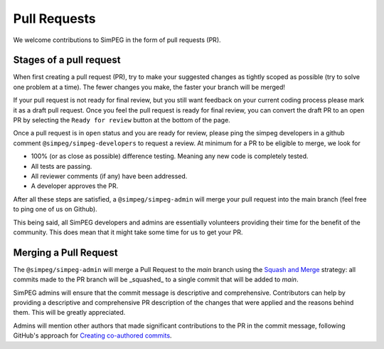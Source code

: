 .. _pull-requests:

Pull Requests
=============

We welcome contributions to SimPEG in the form of pull requests (PR).

Stages of a pull request
------------------------

When first creating a pull request (PR), try to make your suggested changes as
tightly scoped as possible (try to solve one problem at a time). The fewer
changes you make, the faster your branch will be merged!

If your pull request is not ready for final review, but you still want feedback
on your current coding process please mark it as a draft pull request. Once you
feel the pull request is ready for final review, you can convert the draft PR to
an open PR by selecting the ``Ready for review`` button at the bottom of the page.

Once a pull request is in ``open`` status and you are ready for review, please
ping the simpeg developers in a github comment ``@simpeg/simpeg-developers`` to
request a review. At minimum for a PR to be eligible to merge, we look for

- 100% (or as close as possible) difference testing. Meaning any new code is
  completely tested.
- All tests are passing.
- All reviewer comments (if any) have been addressed.
- A developer approves the PR.

After all these steps are satisfied, a ``@simpeg/simpeg-admin`` will merge your
pull request into the main branch (feel free to ping one of us on Github).

This being said, all SimPEG developers and admins are essentially volunteers
providing their time for the benefit of the community. This does mean that
it might take some time for us to get your PR.

Merging a Pull Request
----------------------

The ``@simpeg/simpeg-admin`` will merge a Pull Request to the `main` branch
using the `Squash and Merge
<https://docs.github.com/en/pull-requests/collaborating-with-pull-requests/incorporating-changes-from-a-pull-request/about-pull-request-merges#squash-and-merge-your-commits>`_
strategy: all commits made to the PR branch will be _squashed_ to a single
commit that will be added to `main`.

SimPEG admins will ensure that the commit message is descriptive and
comprehensive. Contributors can help by providing a descriptive and
comprehensive PR description of the changes that were applied and the reasons
behind them. This will be greatly appreciated.

Admins will mention other authors that made significant contributions to
the PR in the commit message, following GitHub's approach for `Creating
co-authored commits
<https://docs.github.com/en/pull-requests/committing-changes-to-your-project/creating-and-editing-commits/creating-a-commit-with-multiple-authors#creating-co-authored-commits-using-github-desktop>`_.
